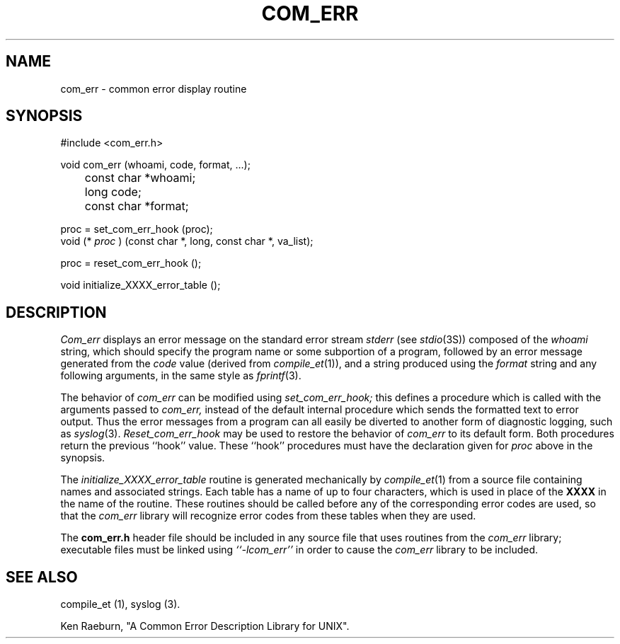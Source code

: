 .\" Copyright (c) 1988 Massachusetts Institute of Technology,
.\" Student Information Processing Board.  All rights reserved.
.\"
.\" $FreeBSD: src/contrib/com_err/com_err.3,v 1.1.54.1 2008/11/25 02:59:29 kensmith Exp $
.\"
.TH COM_ERR 3 "22 Nov 1988" SIPB
.SH NAME
com_err \- common error display routine
.SH SYNOPSIS
.nf
 #include <com_err.h>
.PP
void com_err (whoami, code, format, ...);
	const char *whoami;
	long code;
	const char *format;
.PP
proc = set_com_err_hook (proc);
.fi
void (*
.I proc
) (const char *, long, const char *, va_list);
.nf
.PP
proc = reset_com_err_hook ();
.PP
void initialize_XXXX_error_table ();
.fi
.SH DESCRIPTION
.I Com_err
displays an error message on the standard error stream
.I stderr
(see
.IR stdio (3S))
composed of the
.I whoami
string, which should specify the program name or some subportion of
a program, followed by an error message generated from the
.I code
value (derived from
.IR compile_et (1)),
and a string produced using the
.I format
string and any following arguments, in the same style as
.IR fprintf (3).

The behavior of
.I com_err
can be modified using
.I set_com_err_hook;
this defines a procedure which is called with the arguments passed to
.I com_err,
instead of the default internal procedure which sends the formatted
text to error output.  Thus the error messages from a program can all
easily be diverted to another form of diagnostic logging, such as
.IR syslog (3).
.I Reset_com_err_hook
may be used to restore the behavior of
.I com_err
to its default form.  Both procedures return the previous ``hook''
value.  These ``hook'' procedures must have the declaration given for
.I proc
above in the synopsis.

The
.I initialize_XXXX_error_table
routine is generated mechanically by
.IR compile_et (1)
from a source file containing names and associated strings.  Each
table has a name of up to four characters, which is used in place of
the
.B XXXX
in the name of the routine.  These routines should be called before
any of the corresponding error codes are used, so that the
.I com_err
library will recognize error codes from these tables when they are
used.

The
.B com_err.h
header file should be included in any source file that uses routines
from the
.I com_err
library; executable files must be linked using
.I ``-lcom_err''
in order to cause the
.I com_err
library to be included.

.\" .IR for manual entries
.\" .PP for paragraph breaks

.SH "SEE ALSO"
compile_et (1), syslog (3).

Ken Raeburn, "A Common Error Description Library for UNIX".

